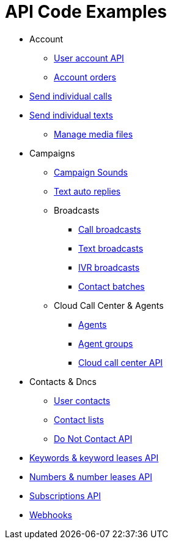 = API Code Examples

* Account
** link:account/MeApi.adoc[User account API]
** link:account/OrdersApi.adoc[Account orders]
* link:callstexts/CallsApi.adoc[Send individual calls]
* link:callstexts/TextsApi.adoc[Send individual texts]
** link:callstexts/MediaApi.adoc[Manage media files]
* Campaigns
** link:campaigns/CampaignSoundsApi.adoc[Campaign Sounds]
** link:campaigns/TextAutoRepliesApi.adoc[Text auto replies]
** Broadcasts
*** link:campaigns/CallBroadcastsApi.adoc[Call broadcasts]
*** link:campaigns/TextBroadcastsApi.adoc[Text broadcasts]
*** link:campaigns/IvrBroadcastsApi.adoc[IVR broadcasts]
*** link:campaigns/BatchesApi.adoc[Contact batches]
** Cloud Call Center & Agents
*** link:campaigns/AgentsApi.adoc[Agents]
*** link:campaigns/AgentGroupsApi.adoc[Agent groups]
*** link:campaigns/CccsApi.adoc[Cloud call center API]
* Contacts & Dncs
** link:contacts/ContactsApi.adoc[User contacts]
** link:contacts/ContactListsApi.adoc[Contact lists]
** link:contacts/DncApi.adoc[Do Not Contact API]
* link:keywords/KeywordsMain.adoc[Keywords & keyword leases API]
* link:numbers/NumbersMain.adoc[Numbers & number leases API]
* link:webhooks/SubscriptionsApi.adoc[Subscriptions API]
* link:webhooks/WebhooksApi.adoc[Webhooks]
